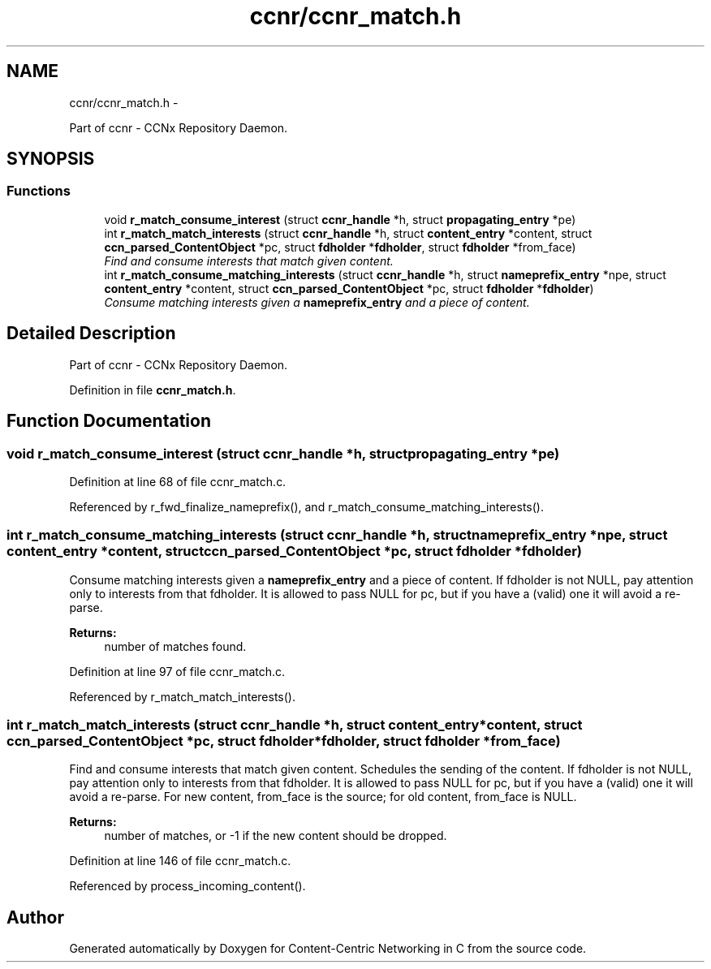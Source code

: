 .TH "ccnr/ccnr_match.h" 3 "Tue Apr 1 2014" "Version 0.8.2" "Content-Centric Networking in C" \" -*- nroff -*-
.ad l
.nh
.SH NAME
ccnr/ccnr_match.h \- 
.PP
Part of ccnr - CCNx Repository Daemon\&.  

.SH SYNOPSIS
.br
.PP
.SS "Functions"

.in +1c
.ti -1c
.RI "void \fBr_match_consume_interest\fP (struct \fBccnr_handle\fP *h, struct \fBpropagating_entry\fP *pe)"
.br
.ti -1c
.RI "int \fBr_match_match_interests\fP (struct \fBccnr_handle\fP *h, struct \fBcontent_entry\fP *content, struct \fBccn_parsed_ContentObject\fP *pc, struct \fBfdholder\fP *\fBfdholder\fP, struct \fBfdholder\fP *from_face)"
.br
.RI "\fIFind and consume interests that match given content\&. \fP"
.ti -1c
.RI "int \fBr_match_consume_matching_interests\fP (struct \fBccnr_handle\fP *h, struct \fBnameprefix_entry\fP *npe, struct \fBcontent_entry\fP *content, struct \fBccn_parsed_ContentObject\fP *pc, struct \fBfdholder\fP *\fBfdholder\fP)"
.br
.RI "\fIConsume matching interests given a \fBnameprefix_entry\fP and a piece of content\&. \fP"
.in -1c
.SH "Detailed Description"
.PP 
Part of ccnr - CCNx Repository Daemon\&. 


.PP
Definition in file \fBccnr_match\&.h\fP\&.
.SH "Function Documentation"
.PP 
.SS "void \fBr_match_consume_interest\fP (struct \fBccnr_handle\fP *h, struct \fBpropagating_entry\fP *pe)"
.PP
Definition at line 68 of file ccnr_match\&.c\&.
.PP
Referenced by r_fwd_finalize_nameprefix(), and r_match_consume_matching_interests()\&.
.SS "int \fBr_match_consume_matching_interests\fP (struct \fBccnr_handle\fP *h, struct \fBnameprefix_entry\fP *npe, struct \fBcontent_entry\fP *content, struct \fBccn_parsed_ContentObject\fP *pc, struct \fBfdholder\fP *fdholder)"
.PP
Consume matching interests given a \fBnameprefix_entry\fP and a piece of content\&. If fdholder is not NULL, pay attention only to interests from that fdholder\&. It is allowed to pass NULL for pc, but if you have a (valid) one it will avoid a re-parse\&. 
.PP
\fBReturns:\fP
.RS 4
number of matches found\&. 
.RE
.PP

.PP
Definition at line 97 of file ccnr_match\&.c\&.
.PP
Referenced by r_match_match_interests()\&.
.SS "int \fBr_match_match_interests\fP (struct \fBccnr_handle\fP *h, struct \fBcontent_entry\fP *content, struct \fBccn_parsed_ContentObject\fP *pc, struct \fBfdholder\fP *fdholder, struct \fBfdholder\fP *from_face)"
.PP
Find and consume interests that match given content\&. Schedules the sending of the content\&. If fdholder is not NULL, pay attention only to interests from that fdholder\&. It is allowed to pass NULL for pc, but if you have a (valid) one it will avoid a re-parse\&. For new content, from_face is the source; for old content, from_face is NULL\&. 
.PP
\fBReturns:\fP
.RS 4
number of matches, or -1 if the new content should be dropped\&. 
.RE
.PP

.PP
Definition at line 146 of file ccnr_match\&.c\&.
.PP
Referenced by process_incoming_content()\&.
.SH "Author"
.PP 
Generated automatically by Doxygen for Content-Centric Networking in C from the source code\&.
